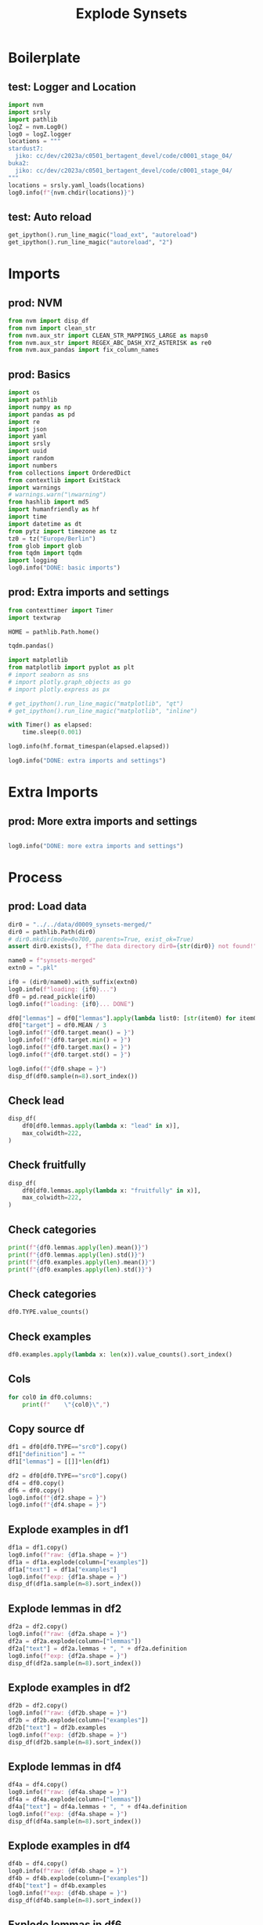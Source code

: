 #+title: Explode Synsets

#+PROPERTY: header-args:jupyter-python  :tangle   yes
#+PROPERTY: header-args:jupyter-python  :tangle   no

#+PROPERTY: header-args:jupyter-python+ :shebang  "#!/usr/bin/env ipython\n# -*- coding: utf-8 -*-\n\n"
#+PROPERTY: header-args:jupyter-python+ :eval     yes
#+PROPERTY: header-args:jupyter-python+ :comments org
#+PROPERTY: header-args:jupyter-python+ :results  raw drawer pp
#+PROPERTY: header-args:jupyter-python+ :exports  both
#+PROPERTY: header-args:jupyter-python+ :async    yes

#+PROPERTY: header-args:jupyter-python+ :session  python3 :kernel python3
#+PROPERTY: header-args:jupyter-python+ :session  remote_fast8_jiko_at_buka2 :kernel remote_fast8_jiko_at_buka2
#+PROPERTY: header-args:jupyter-python+ :session  local_fast8 :kernel local_fast8

#+LATEX_CMD:   xelatex
#+LATEX_CLASS: article

#+LATEX_CLASS_OPTIONS: [a4paper,10pt,onecolumn,oneside,openright]

#+JIKO-CONFIG: use-minted
#+JIKO-CONFIG: use-biblatex-apa7
#+JIKO-CONFIG: use-hyperref-setup
#+JIKO-CONFIG: use-threeparttable

#+LATEX_HEADER_EXTRA: \IfFileExists{~/bib_cat/ref.bib}{\addbibresource{~/bib_cat/ref.bib}}{}
#+LATEX_HEADER_EXTRA: \IfFileExists{main.bib}{\addbibresource{main.bib}}{}

#+OPTIONS: author:nil
#+OPTIONS: email:nil
#+OPTIONS: date:nil
#+OPTIONS: toc:nil
#+OPTIONS: ^:{}

* Boilerplate
** test: Logger and Location
#+begin_src jupyter-python :async yes :tangle no
import nvm
import srsly
import pathlib
logZ = nvm.Log0()
log0 = logZ.logger
locations = """
stardust7:
  jiko: cc/dev/c2023a/c0501_bertagent_devel/code/c0001_stage_04/
buka2:
  jiko: cc/dev/c2023a/c0501_bertagent_devel/code/c0001_stage_04/
"""
locations = srsly.yaml_loads(locations)
log0.info(f"{nvm.chdir(locations)}")
#+end_src

** test: Auto reload
#+begin_src jupyter-python :async yes
get_ipython().run_line_magic("load_ext", "autoreload")
get_ipython().run_line_magic("autoreload", "2")
#+end_src

* Imports
** prod: NVM
#+begin_src jupyter-python :async yes
from nvm import disp_df
from nvm import clean_str
from nvm.aux_str import CLEAN_STR_MAPPINGS_LARGE as maps0
from nvm.aux_str import REGEX_ABC_DASH_XYZ_ASTERISK as re0
from nvm.aux_pandas import fix_column_names
#+end_src

** prod: Basics
#+begin_src jupyter-python :async yes
import os
import pathlib
import numpy as np
import pandas as pd
import re
import json
import yaml
import srsly
import uuid
import random
import numbers
from collections import OrderedDict
from contextlib import ExitStack
import warnings
# warnings.warn("\nwarning")
from hashlib import md5
import humanfriendly as hf
import time
import datetime as dt
from pytz import timezone as tz
tz0 = tz("Europe/Berlin")
from glob import glob
from tqdm import tqdm
import logging
log0.info("DONE: basic imports")
#+end_src

** prod: Extra imports and settings
#+begin_src jupyter-python :async yes
from contexttimer import Timer
import textwrap

HOME = pathlib.Path.home()

tqdm.pandas()

import matplotlib
from matplotlib import pyplot as plt
# import seaborn as sns
# import plotly.graph_objects as go
# import plotly.express as px

# get_ipython().run_line_magic("matplotlib", "qt")
# get_ipython().run_line_magic("matplotlib", "inline")

with Timer() as elapsed:
    time.sleep(0.001)

log0.info(hf.format_timespan(elapsed.elapsed))

log0.info("DONE: extra imports and settings")
#+end_src

* Extra Imports
** prod: More extra imports and settings
#+begin_src jupyter-python :async yes

log0.info("DONE: more extra imports and settings")
#+end_src

* Process
** prod: Load data
#+begin_src jupyter-python :async yes
dir0 = "../../data/d0009_synsets-merged/"
dir0 = pathlib.Path(dir0)
# dir0.mkdir(mode=0o700, parents=True, exist_ok=True)
assert dir0.exists(), f"The data directory dir0={str(dir0)} not found!"

name0 = f"synsets-merged"
extn0 = ".pkl"

if0 = (dir0/name0).with_suffix(extn0)
log0.info(f"loading: {if0}...")
df0 = pd.read_pickle(if0)
log0.info(f"loading: {if0}... DONE")

df0["lemmas"] = df0["lemmas"].apply(lambda list0: [str(item0) for item0 in list0])
df0["target"] = df0.MEAN / 3
log0.info(f"{df0.target.mean() = }")
log0.info(f"{df0.target.min() = }")
log0.info(f"{df0.target.max() = }")
log0.info(f"{df0.target.std() = }")

log0.info(f"{df0.shape = }")
disp_df(df0.sample(n=8).sort_index())
#+end_src

#+RESULTS:
:RESULTS:
#+begin_example
I: loading: ../../data/d0009_synsets-merged/synsets-merged.pkl...
I: loading: ../../data/d0009_synsets-merged/synsets-merged.pkl... DONE
I: df0.target.mean() = 0.05918228939188339
I: df0.target.min() = -1.0
I: df0.target.max() = 0.9583333333333334
I: df0.target.std() = 0.3259159215888112
I: df0.shape = (9089, 9)
#+end_example
#+begin_example
             TYPE              id0      MEAN       STD   CNT                                       lemmas                                   definition                                     examples    target
105          src0  oewn-07042734-n  0.100000  0.316228  10.0  [musical theme, theme, melodic theme, idea]  (music) melodic subject of a musical com...  [the theme is announced in the first mea...  0.033333
913          src0  oewn-08680308-n  0.000000  0.447214  11.0                 [laboratory, testing ground]  a region resembling a laboratory inasmuc...  [the new nation is a testing ground for ...  0.000000
1531         src0  oewn-00844276-s  0.000000  1.632993   7.0                                [streamlined]  made efficient by stripping off nonessen...  [short streamlined meetings, a streamlin...  0.000000
2529         src0  oewn-02562363-v  0.375000  1.187735   8.0                                      [carry]  compensate for a weaker partner or membe...  [I resent having to carry her all the time]  0.125000
3815         src0  oewn-00604693-v  2.125000  0.991031   8.0           [train, develop, prepare, educate]              create by training and teaching  [The old master is training world-class ...  0.708333
4109         src0  oewn-00583425-n  0.125000  0.353553   8.0  [line, job, occupation, business, line o...  the principal activity in your life that...            [he's not in my line of business]  0.041667
4826         src0  oewn-01668036-a  1.428571  0.975900   7.0                                 [optimistic]  expecting the best in this best of all p...  [in an optimistic mood, optimistic plans...  0.476190
7982  src0_negLem  oewn-00128351-n  1.625000  1.060660   8.0                                  [not worst]              the supreme effort one can make                        [they did their best]  0.541667
#+end_example
:END:
** Check lead
#+begin_src jupyter-python :async yes
disp_df(
    df0[df0.lemmas.apply(lambda x: "lead" in x)],
    max_colwidth=222,
)
#+end_src

#+RESULTS:
#+begin_example
      TYPE              id0      MEAN       STD   CNT                                                    lemmas                                                                                                                        definition                                                                                                                                                                                     examples    target
162   src0  oewn-06664322-n  0.888889  0.927961   9.0  [tip, lead, wind, confidential information, steer, hint]                                                                                            an indication of potential opportunity                                                                                                                                    [he got a tip on the stock market, a good lead for a job]  0.296296
773   src0  oewn-01259362-n  1.909091  0.943880  11.0                                                    [lead]  a position of being the initiator of something and an example that others will follow (especially in the phrase `take the lead')                                                                             [he takes the lead in any group, we were just waiting for someone to take the lead, they didn't follow our lead]  0.636364
1185  src0  oewn-00773677-v  1.000000  1.414214  11.0                                                    [lead]                                                                                               cause to undertake a certain action                                                                                                                                                      [Her greed led her to forge the checks]  0.333333
1416  src0  oewn-05164526-n  1.000000  0.755929   8.0                                                    [lead]                                                                                       an advantage held by a competitor in a race                                                                                                                                                          [he took the lead at the last turn]  0.333333
1677  src0  oewn-05835238-n  1.125000  0.991031   8.0                                      [lead, trail, track]                                                                                          evidence pointing to a possible solution                                                                                                       [the police are following a promising lead, the trail led straight to the perpetrator]  0.375000
1993  src0  oewn-02003455-v  1.285714  0.487950   7.0                                              [head, lead]                                                                                       travel in front of; go in advance of others                                                                                                                                                          [The procession was headed by John]  0.428571
2046  src0  oewn-03610056-n  0.000000  0.000000   8.0          [lead, jumper cable, booster cable, jumper lead]                                                                                   a jumper that consists of a short piece of wire                                                                                                                                            [it was a tangle of jumper cables and clip leads]  0.000000
2132  src0  oewn-02642040-v  0.666667  0.866025   9.0                                                    [lead]                                                                                                              tend to or result in                                                                                                                                      [This remark led to further arguments among the guests]  0.222222
2317  src0  oewn-14667645-n  0.250000  0.707107   8.0                              [lead, Pb, atomic number 82]                   a soft heavy toxic malleable metallic element; bluish white when freshly cut but tarnishes readily to dull grey                                                                                                                                               [the children were playing with lead soldiers]  0.083333
2755  src0  oewn-02445109-v  1.857143  1.069045   7.0                                              [head, lead]                                                                                                                   be in charge of                                                                                                                                                               [Who is heading this project?]  0.619048
3722  src0  oewn-02691775-v  0.888889  0.927961   9.0                             [run, extend, pass, go, lead]                    stretch out over a distance, space, time, or scope; run or extend between two points or beyond a certain point  [Service runs all the way to Cranbury, His knowledge doesn't go very far, My memory extends back to my fourth year of life, The facts extend beyond a consideration of her personal assets]  0.296296
3854  src0  oewn-02693227-v  2.250000  0.462910   8.0                                               [top, lead]                                                                                                  be ahead of others; be the first                                                                                                                                                            [she topped her class every year]  0.750000
4420  src0  oewn-08609721-n  1.375000  1.187735   8.0                                                    [lead]                                              (baseball) the position taken by a base runner preparing to advance to the next base                                                                                                                                                              [he took a long lead off first]  0.458333
4530  src0  oewn-02003830-v  1.125000  0.834523   8.0                      [take, guide, lead, conduct, direct]                                                                                                           take somebody somewhere                                                                                              [we led him to our chief, can you take me to the main entrance?, He conducted us to the palace]  0.375000
5570  src0  oewn-02692313-v  0.625000  0.916125   8.0                                                [go, lead]                                                                                                    lead, extend, or afford access                                                                                                                                        [This door goes to the basement, The road runs South]  0.208333
5907  src0  oewn-01736802-v  2.250000  0.707107   8.0                                   [lead, conduct, direct]                                                                                      lead, as in the performance of a composition                                                                                                                   [conduct an orchestra; Barenboim conducted the Chicago symphony for years]  0.750000
6253  src0  oewn-06281532-n  0.500000  1.069045   8.0                                     [lead, lead-in, lede]                                                                                               the introductory section of a story                                                                                                                                         [it was an amusing lead-in to a very serious matter]  0.166667
6559  src0  oewn-01258857-n  0.555556  0.726483   9.0                                                    [lead]                                                                                  the playing of a card to start a trick in bridge                                                                                                                                                                  [the lead was in the dummy]  0.185185
6661  src0  oewn-02561616-v  1.285714  0.951190   7.0                               [lead, contribute, conduce]                                                                                                                   be conducive to                                                                                                                                [The use of computers in the classroom led to better writing]  0.428571
#+end_example
** Check fruitfully
#+begin_src jupyter-python :async yes
disp_df(
    df0[df0.lemmas.apply(lambda x: "fruitfully" in x)],
    max_colwidth=222,
)
#+end_src

#+RESULTS:
#+begin_example
      TYPE              id0  MEAN      STD  CNT                                  lemmas           definition                                           examples    target
1732  src0  oewn-00215173-r   2.0  0.92582  8.0  [fruitfully, profitably, productively]  in a productive way  [they worked together productively for two years]  0.666667
#+end_example

** Check categories
#+begin_src jupyter-python :async yes
print(f"{df0.lemmas.apply(len).mean()}")
print(f"{df0.lemmas.apply(len).std()}")
print(f"{df0.examples.apply(len).mean()}")
print(f"{df0.examples.apply(len).std()}")
#+end_src

#+RESULTS:
#+begin_example
2.03432720871383
1.6447636819370604
1.9046099680932995
1.2817403665854505
#+end_example

** Check categories
#+begin_src jupyter-python :async yes
df0.TYPE.value_counts()
#+end_src

#+RESULTS:
#+begin_example
TYPE
src0           6914
src0_negLem     872
ant2            436
ant2_negLem     436
ant0_negLem     431
Name: count, dtype: int64
#+end_example

** Check examples
#+begin_src jupyter-python :async yes
df0.examples.apply(lambda x: len(x)).value_counts().sort_index()
#+end_src

#+RESULTS:
#+begin_example
examples
1     4563
2     2541
3     1114
4      443
5      217
6      120
7       41
8       20
9       10
10      12
11       7
13       1
Name: count, dtype: int64
#+end_example

** Cols
#+begin_src jupyter-python :async yes
for col0 in df0.columns:
    print(f"    \"{col0}\",")
#+end_src

#+RESULTS:
#+begin_example
    "TYPE",
    "id0",
    "MEAN",
    "STD",
    "CNT",
    "lemmas",
    "definition",
    "examples",
    "target",
#+end_example

** Copy source df
#+begin_src jupyter-python :async yes
df1 = df0[df0.TYPE=="src0"].copy()
df1["definition"] = ""
df1["lemmas"] = [[]]*len(df1)

df2 = df0[df0.TYPE=="src0"].copy()
df4 = df0.copy()
df6 = df0.copy()
log0.info(f"{df2.shape = }")
log0.info(f"{df4.shape = }")
#+end_src

#+RESULTS:
#+begin_example
I: df2.shape = (6914, 9)
I: df4.shape = (9089, 9)
#+end_example

** Explode examples in df1
#+begin_src jupyter-python :async yes
df1a = df1.copy()
log0.info(f"raw: {df1a.shape = }")
df1a = df1a.explode(column=["examples"])
df1a["text"] = df1a["examples"]
log0.info(f"exp: {df1a.shape = }")
disp_df(df1a.sample(n=8).sort_index())
#+end_src

#+RESULTS:
:RESULTS:
#+begin_example
I: raw: df1a.shape = (6914, 9)
I: exp: df1a.shape = (12812, 10)
#+end_example
#+begin_example
      TYPE              id0      MEAN       STD   CNT lemmas definition                                     examples    target                                         text
556   src0  oewn-01531310-v  1.300000  0.948683  10.0     []             He finally could free the legs of the ea...  0.433333  He finally could free the legs of the ea...
1629  src0  oewn-00755631-s  1.333333  1.118034   9.0     []                       she reigned in magisterial beauty  0.444444            she reigned in magisterial beauty
1871  src0  oewn-02751207-v  0.000000  0.500000   9.0     []                                four and four make eight  0.000000                     four and four make eight
2018  src0  oewn-00430156-r  2.250000  0.886405   8.0     []             the federal government replaced the powe...  0.750000  the federal government replaced the powe...
2899  src0  oewn-00969657-v  0.777778  0.666667   9.0     []                         publish a magazine or newspaper  0.259259              publish a magazine or newspaper
3840  src0  oewn-00558544-s -1.125000  0.834523   8.0     []                                  probationary employees -0.375000                       probationary employees
4050  src0  oewn-00342215-v  1.428571  0.975900   7.0     []                              The inauguration went well  0.476190                   The inauguration went well
4894  src0  oewn-00796324-s  0.625000  0.916125   8.0     []                         overcome by a superior opponent  0.208333              overcome by a superior opponent
#+end_example
:END:
** Explode lemmas in df2
#+begin_src jupyter-python :async yes
df2a = df2.copy()
log0.info(f"raw: {df2a.shape = }")
df2a = df2a.explode(column=["lemmas"])
df2a["text"] = df2a.lemmas + ", " + df2a.definition
log0.info(f"exp: {df2a.shape = }")
disp_df(df2a.sample(n=8).sort_index())
#+end_src

#+RESULTS:
:RESULTS:
#+begin_example
I: raw: df2a.shape = (6914, 9)
I: exp: df2a.shape = (14813, 10)
#+end_example
#+begin_example
      TYPE              id0      MEAN       STD   CNT       lemmas                                   definition                                     examples    target                                         text
663   src0  oewn-00582390-s -0.875000  1.246423   8.0       crying  conspicuously and outrageously bad or re...  [a crying shame, an egregious lie, flagr... -0.291667  crying, conspicuously and outrageously b...
997   src0  oewn-01253673-v -1.000000  1.054093  10.0        worry                      touch or rub constantly              [The old man worried his beads] -0.333333               worry, touch or rub constantly
2589  src0  oewn-00077383-n -1.000000  1.195229   8.0         trip    an unintentional but embarrassing blunder  [he recited the whole poem without a sin... -0.333333  trip, an unintentional but embarrassing ...
2907  src0  oewn-00845580-s  1.750000  0.707107   8.0     emphatic                            sudden and strong                             [an emphatic no]  0.583333                  emphatic, sudden and strong
3813  src0  oewn-01688793-s -1.625000  0.916125   8.0  disoriented  having lost your bearings; confused as t...  [I frequently find myself disoriented wh... -0.541667  disoriented, having lost your bearings; ...
3992  src0  oewn-07224193-n  0.142857  1.214986   7.0    exception                grounds for adverse criticism          [his authority is beyond exception]  0.047619     exception, grounds for adverse criticism
6336  src0  oewn-06660952-n  0.375000  0.744024   8.0    testimony            something that serves as evidence   [his effort was testimony to his devotion]  0.125000  testimony, something that serves as evid...
6817  src0  oewn-00032610-s  1.714286  0.951190   7.0    gymnastic                            vigorously active  [an acrobatic dance, an athletic child, ...  0.571429                 gymnastic, vigorously active
#+end_example
:END:
** Explode examples in df2
#+begin_src jupyter-python :async yes
df2b = df2.copy()
log0.info(f"raw: {df2b.shape = }")
df2b = df2b.explode(column=["examples"])
df2b["text"] = df2b.examples
log0.info(f"exp: {df2b.shape = }")
disp_df(df2b.sample(n=8).sort_index())
#+end_src

#+RESULTS:
:RESULTS:
#+begin_example
I: raw: df2b.shape = (6914, 9)
I: exp: df2b.shape = (12812, 10)
#+end_example
#+begin_example
      TYPE              id0      MEAN       STD  CNT                         lemmas                                   definition                                     examples    target                                         text
472   src0  oewn-03977398-n  0.000000  0.000000  9.0                          [ply]  one of the strands twisted together to m...                               three-ply cord  0.000000                               three-ply cord
1586  src0  oewn-01638779-s  0.375000  0.517549  8.0                     [official]                          verified officially        the election returns are now official  0.125000        the election returns are now official
1800  src0  oewn-00440298-v  1.571429  0.975900  7.0  [speed, speed up, accelerate]                         cause to move faster                       He accelerated the car  0.523810                       He accelerated the car
2960  src0  oewn-04707990-n  0.285714  0.755929  7.0   [coating, finishing, finish]  a decorative texture or appearance of a ...  when the finish is too thin it is diffic...  0.095238  when the finish is too thin it is diffic...
2970  src0  oewn-01399805-a  0.000000  0.000000  7.0                       [leaded]                   treated or mixed with lead                              leaded gasoline  0.000000                              leaded gasoline
4354  src0  oewn-01929647-v -1.500000  1.069045  8.0            [drift, err, stray]     wander from a direct course or at random              don't drift from the set course -0.500000              don't drift from the set course
6403  src0  oewn-01653333-s -0.125000  0.353553  8.0                       [junior]   including or intended for youthful persons                              junior fashions -0.041667                              junior fashions
6441  src0  oewn-05818587-n -0.555556  1.130388  9.0                 [life, living]  the experience of being alive; the cours...  he could no longer cope with the complex... -0.185185  he could no longer cope with the complex...
#+end_example
:END:
** Explode lemmas in df4
#+begin_src jupyter-python :async yes
df4a = df4.copy()
log0.info(f"raw: {df4a.shape = }")
df4a = df4a.explode(column=["lemmas"])
df4a["text"] = df4a.lemmas + ", " + df4a.definition
log0.info(f"exp: {df4a.shape = }")
disp_df(df4a.sample(n=8).sort_index())
#+end_src

#+RESULTS:
:RESULTS:
#+begin_example
I: raw: df4a.shape = (9089, 9)
I: exp: df4a.shape = (18490, 10)
#+end_example
#+begin_example
             TYPE              id0      MEAN       STD  CNT          lemmas                                   definition                                     examples    target                                         text
1459         src0  oewn-00430425-n -0.833333  1.329160  6.0        escapism  an inclination to retreat from unpleasan...  [romantic novels were her escape from th... -0.277778  escapism, an inclination to retreat from...
2796         src0  oewn-00891076-v  1.555556  0.726483  9.0       guarantee                  promise to do or accomplish            [guarantee to free the prisoners]  0.518519       guarantee, promise to do or accomplish
4719         src0  oewn-04642461-n  1.250000  1.035098  8.0        activity  the trait of being active; moving or act...    [the level of activity declines with age]  0.416667  activity, the trait of being active; mov...
5400         src0  oewn-00591299-v  1.250000  1.281740  8.0           catch  grasp with the mind or develop an unders...  [did you catch that allusion?, We caught...  0.416667  catch, grasp with the mind or develop an...
5429         src0  oewn-00814485-a  1.750000  1.164965  8.0           eager  having or showing keen interest or inten...  [eager to learn, eager to travel abroad,...  0.583333  eager, having or showing keen interest o...
7942  src0_negLem  oewn-00782933-a  0.625000  0.916125  8.0  not indistinct  easy to perceive; especially clearly out...  [a distinct flavor, a distinct odor of t...  0.208333  not indistinct, easy to perceive; especi...
8142  src0_negLem  oewn-02101168-a  0.625000  0.916125  8.0    not insecure                     free from danger or risk  [secure from harm, his fortune was secur...  0.208333       not insecure, free from danger or risk
8824  ant0_negLem  oewn-02486512-v  0.000000  1.732051  7.0  not legitimise                      declare illegal; outlaw      [Marijuana is criminalized in the U.S.]  0.000000      not legitimise, declare illegal; outlaw
#+end_example
:END:
** Explode examples in df4
#+begin_src jupyter-python :async yes
df4b = df4.copy()
log0.info(f"raw: {df4b.shape = }")
df4b = df4b.explode(column=["examples"])
df4b["text"] = df4b.examples
log0.info(f"exp: {df4b.shape = }")
disp_df(df4b.sample(n=8).sort_index())
#+end_src

#+RESULTS:
:RESULTS:
#+begin_example
I: raw: df4b.shape = (9089, 9)
I: exp: df4b.shape = (17311, 10)
#+end_example
#+begin_example
      TYPE              id0      MEAN       STD  CNT                               lemmas                                   definition                                     examples    target                                         text
46    src0  oewn-04686906-n  0.125000  0.640870  8.0                [visage, countenance]   the appearance conveyed by a person's face                       a pleasant countenance  0.041667                       a pleasant countenance
2068  src0  oewn-02235691-s  1.125000  1.246423  8.0                  [technical, expert]  of or relating to or requiring special k...                           technical language  0.375000                           technical language
2306  src0  oewn-00523831-v  0.000000  0.000000  7.0  [receive, get, incur, obtain, find]     receive a specified treatment (abstract)  I got nothing but trouble for my good in...  0.000000  I got nothing but trouble for my good in...
3942  src0  oewn-00313654-s -0.714286  1.704336  7.0                 [reckless, heedless]          characterized by careless unconcern         reckless squandering of public funds -0.238095         reckless squandering of public funds
4510  src0  oewn-01961388-v -0.142857  0.377964  7.0                          [sit, ride]  sit and travel on the back of animal, us...                       She never sat a horse! -0.047619                       She never sat a horse!
4640  src0  oewn-01632091-v -0.125000  1.642081  8.0                                [set]                               apply or start                       set fire to a building -0.041667                       set fire to a building
6734  src0  oewn-02078305-v  0.666667  1.000000  9.0                 [elude, evade, bilk]        escape, either physically or mentally                  The thief eluded the police  0.222222                  The thief eluded the police
7247  ant2  oewn-00635278-a -1.125000       NaN  NaN                   [incorrect, wrong]  not correct; not in conformity with fact...           found themselves on the wrong road -0.375000           found themselves on the wrong road
#+end_example
:END:
** Explode lemmas in df6
#+begin_src jupyter-python :async yes
df6a = df6.copy()
log0.info(f"raw: {df6a.shape = }")
df6a = df6a.explode(column=["lemmas"])
df6a["text"] = df6a.lemmas + ", " + df6a.definition
log0.info(f"exp: {df6a.shape = }")
disp_df(df6a.sample(n=8).sort_index())
#+end_src

#+RESULTS:
:RESULTS:
#+begin_example
I: raw: df6a.shape = (9089, 9)
I: exp: df6a.shape = (18490, 10)
#+end_example
#+begin_example
             TYPE              id0      MEAN       STD   CNT       lemmas                                   definition                                     examples    target                                         text
2188         src0  oewn-02108248-s -1.000000  1.290994   7.0        petty                   inferior in rank or status        [a lowly corporal, petty officialdom] -0.333333            petty, inferior in rank or status
2308         src0  oewn-00074163-r  0.250000  0.707107   8.0    primarily                            for the most part     [he is mainly interested in butterflies]  0.083333                 primarily, for the most part
3014         src0  oewn-02547977-v -0.111111  0.927961   9.0     abide by  act in accordance with someone's rules, ...  [He complied with my instructions, You m... -0.037037  abide by, act in accordance with someone...
3427         src0  oewn-00120604-v  0.142857  0.690066   7.0         have  cause to move; cause to be in a certain ...  [He got his squad on the ball, This let ...  0.047619  have, cause to move; cause to be in a ce...
4633         src0  oewn-00241051-n  1.750000  0.886405   8.0   foundation  the act of starting something for the fi...  [she looked forward to her initiation as...  0.583333  foundation, the act of starting somethin...
6349         src0  oewn-02386868-v  1.000000  1.069045   8.0       assume  take on titles, offices, duties, respons...  [When will the new President assume offi...  0.333333  assume, take on titles, offices, duties,...
7430  src0_negLem  oewn-01531310-v  1.300000  0.948683  10.0  not deposit          remove or force out from a position  [The dentist dislodged the piece of food...  0.433333  not deposit, remove or force out from a ...
8358  ant0_negLem  oewn-01394303-a -0.250000  0.462910   8.0    not large  limited or below average in number or qu...  [a little dining room, a little house, a... -0.083333  not large, limited or below average in n...
#+end_example
:END:
** Explode examples in df6
#+begin_src jupyter-python :async yes
df6b = df6a.copy()  # WARN: CAUTION: taking df6a NOT df6
log0.info(f"raw: {df6b.shape = }")
df6b = df6b.explode(column=["examples"])
df6b["text"] = df6b.lemmas + "; " + df6b.definition + "; " + df6b.examples
log0.info(f"exp: {df6b.shape = }")
disp_df(df6b.sample(n=8).sort_index())
#+end_src

#+RESULTS:
:RESULTS:
#+begin_example
I: raw: df6b.shape = (18490, 10)
I: exp: df6b.shape = (41313, 10)
#+end_example
#+begin_example
      TYPE              id0      MEAN       STD  CNT       lemmas                                   definition                                 examples    target                                         text
800   src0  oewn-02006442-v  0.111111  1.833333  9.0         fire        drive out or away by or as if by fire                  The soldiers were fired  0.037037  fire; drive out or away by or as if by f...
1619  src0  oewn-00305748-s  1.000000  1.264911  6.0        rough             violently agitated and turbulent  the fierce thunders roar me their music  0.333333  rough; violently agitated and turbulent;...
2622  src0  oewn-00005041-v  0.857143  1.214986  7.0      inspire                                draw in (air)                            Inhale deeply  0.285714        inspire; draw in (air); Inhale deeply
2829  src0  oewn-01644397-v  2.777778  0.440959  9.0   accomplish                                put in effect       execute the decision of the people  0.925926  accomplish; put in effect; execute the d...
3148  src0  oewn-04647089-n  0.250000  2.121320  8.0        rigor                          excessive sternness                  the rigors of boot camp  0.083333  rigor; excessive sternness; the rigors o...
4078  src0  oewn-02473075-s -1.111111  1.269296  9.0  questioning                  marked by or given to doubt                     a skeptical attitude -0.370370  questioning; marked by or given to doubt...
5829  src0  oewn-04652076-n  1.625000  1.302470  8.0         zeal                           prompt willingness        readiness to continue discussions  0.541667  zeal; prompt willingness; readiness to c...
5948  src0  oewn-01622528-s -0.125000  0.353553  8.0     manifest  clearly revealed to the mind or the sens...    it is plain that he is no reactionary -0.041667  manifest; clearly revealed to the mind o...
#+end_example
:END:
** Concatenate
#+begin_src jupyter-python :async yes
cols0 = ["text", "target"]
df1x = df1a[cols0]
df2x = pd.concat([df2a[cols0], df2b[cols0]]).reset_index(drop=True)
df4x = pd.concat([df4a[cols0], df4b[cols0]]).reset_index(drop=True)
df6x = pd.concat([df6a[cols0], df6b[cols0]]).reset_index(drop=True)

log0.info(f"{df1x.shape = }")
log0.info(f"{df2x.shape = }")
log0.info(f"{df4x.shape = }")
log0.info(f"{df6x.shape = }")
disp_df(df1x.sample(n=8).sort_index(), max_colwidth=111)
disp_df(df2x.sample(n=8).sort_index(), max_colwidth=111)
disp_df(df4x.sample(n=8).sort_index(), max_colwidth=111)
disp_df(df6x.sample(n=8).sort_index(), max_colwidth=111)
#+end_src

#+RESULTS:
:RESULTS:
#+begin_example
I: df1x.shape = (12812, 2)
I: df2x.shape = (27625, 2)
I: df4x.shape = (35801, 2)
I: df6x.shape = (59803, 2)
#+end_example
#+begin_example
                                                                   text    target
1858                             Who's running for treasurer this year?  0.416667
3312                                                a great work of art  0.458333
3388                                                      a sharp knife  0.208333
3634                         she fell to pieces after she lost her work -0.190476
3881                                           brads are headless nails -0.041667
4398  deductible losses on sales or exchanges of property are allowable  0.125000
5440                      The police car pursued the suspected attacker  0.523810
5498                                                    popular fiction  0.111111
#+end_example
#+begin_example
                                                                                                                 text    target
2186                                                                                root, take root and begin to grow  0.266667
3042                                                                                  first, serving to set in motion  0.285714
3310   trade, the commercial exchange (buying and selling on domestic or international markets) of goods and services  0.037037
4014                                                                                           only, and nothing more  0.000000
12625                                                             employ, the state of being employed or having a job  0.074074
16703                                                                                       an outstanding war record  0.407407
23967                                                                          He spent the day drawing in the garden -0.083333
25183                                                                           This adds a light note to the program  0.285714
#+end_example
#+begin_example
                                                                       text    target
509    big top, a canvas tent to house the audience at a circus performance -0.030303
2238                      organizational, of or relating to an organization  0.185185
8838                                       mystifying, of an obscure nature -0.041667
16205                               not lasting, not permanent; not lasting -0.285714
20678                                                  respiratory activity  0.222222
23724                                   bold settlers on some foreign shore  0.666667
28403                                                           gentle rain -0.458333
29629                                      Social relations impose courtesy  0.541667
#+end_example
#+begin_example
                                                                                                                 text    target
9019                                                      superiority, displaying a sense of being better than others  0.208333
14587                                                  pull through, continue in existence after (an adversity, etc.)  0.476190
18850                                                      activate; put in motion or move to act; trigger a reaction  0.444444
22564                                   rotter; a person who is deemed to be despicable or contemptible; kill the rat -0.714286
33579                                                        wise; improperly forward or bold; don't be fresh with me  0.074074
41189  tension; (psychology) a state of mental or emotional strain or suspense; he suffered from fatigue and emoti... -0.333333
45651                                                                       seethe; boil vigorously; The water rolled  0.388889
48211                                                 head; to go or travel towards; We were headed for the mountains  0.583333
#+end_example
:END:
** Save DATASETS (CAUTION)
#+begin_src jupyter-python :async yes :eval query
import pathlib
import csv
import datetime as dt
from pytz import timezone as tz
tz0 = tz("Europe/Berlin")

dir0 = "../../data/d0010_training-data/"
dir0 = pathlib.Path(dir0)
dir0.mkdir(mode=0o700, parents=True, exist_ok=True)
assert dir0.exists(), f"The data directory dir0={str(dir0)} was not found!"


now0 = []
pfx0 = ["ft0x"]
sfx0 = []

bfn0 = dir0/"_".join(pfx0+now0+sfx0).replace(".", "_")

xtn0 = ".pkl"
ofn0 = bfn0.with_suffix(xtn0)
log0.info(f"saving: {ofn0}...")
df1x.to_pickle(ofn0)

xtn0 = ".csv"
ofn0 = bfn0.with_suffix(xtn0)
log0.info(f"saving: {ofn0}...")
df1x.to_csv(ofn0, index=False, quoting=csv.QUOTE_NONNUMERIC)


now0 = []
pfx0 = ["ft1x"]
sfx0 = []

bfn0 = dir0/"_".join(pfx0+now0+sfx0).replace(".", "_")

xtn0 = ".pkl"
ofn0 = bfn0.with_suffix(xtn0)
log0.info(f"saving: {ofn0}...")
df2x.to_pickle(ofn0)

xtn0 = ".csv"
ofn0 = bfn0.with_suffix(xtn0)
log0.info(f"saving: {ofn0}...")
df2x.to_csv(ofn0, index=False, quoting=csv.QUOTE_NONNUMERIC)


now0 = []
pfx0 = ["ft2x"]
sfx0 = []

bfn0 = dir0/"_".join(pfx0+now0+sfx0).replace(".", "_")

xtn0 = ".pkl"
ofn0 = bfn0.with_suffix(xtn0)
log0.info(f"saving: {ofn0}...")
df4x.to_pickle(ofn0)

xtn0 = ".csv"
ofn0 = bfn0.with_suffix(xtn0)
log0.info(f"saving: {ofn0}...")
df4x.to_csv(ofn0, index=False, quoting=csv.QUOTE_NONNUMERIC)


now0 = []
pfx0 = ["ft3x"]
sfx0 = []

bfn0 = dir0/"_".join(pfx0+now0+sfx0).replace(".", "_")

xtn0 = ".pkl"
ofn0 = bfn0.with_suffix(xtn0)
log0.info(f"saving: {ofn0}...")
df6x.to_pickle(ofn0)

xtn0 = ".csv"
ofn0 = bfn0.with_suffix(xtn0)
log0.info(f"saving: {ofn0}...")
df6x.to_csv(ofn0, index=False, quoting=csv.QUOTE_NONNUMERIC)

log0.info("DONE")
#+end_src

#+RESULTS:
#+begin_example
I: saving: ../../data/d0010_training-data/ft0x.pkl...
I: saving: ../../data/d0010_training-data/ft0x.csv...
I: saving: ../../data/d0010_training-data/ft1x.pkl...
I: saving: ../../data/d0010_training-data/ft1x.csv...
I: saving: ../../data/d0010_training-data/ft2x.pkl...
I: saving: ../../data/d0010_training-data/ft2x.csv...
I: saving: ../../data/d0010_training-data/ft3x.pkl...
I: saving: ../../data/d0010_training-data/ft3x.csv...
I: DONE
#+end_example

** Checkups
#+begin_src jupyter-python :async yes
log0.info(f"{df0.target.mean() = }")
log0.info(f"{df0.target.std() = }")
log0.info(f"{df0.target.min() = }")
log0.info(f"{df0.target.max() = }")
#+end_src

#+RESULTS:
#+begin_example
I: df0.target.mean() = 0.05918228939188339
I: df0.target.std() = 0.3259159215888112
I: df0.target.min() = -1.0
I: df0.target.max() = 0.9583333333333334
#+end_example
